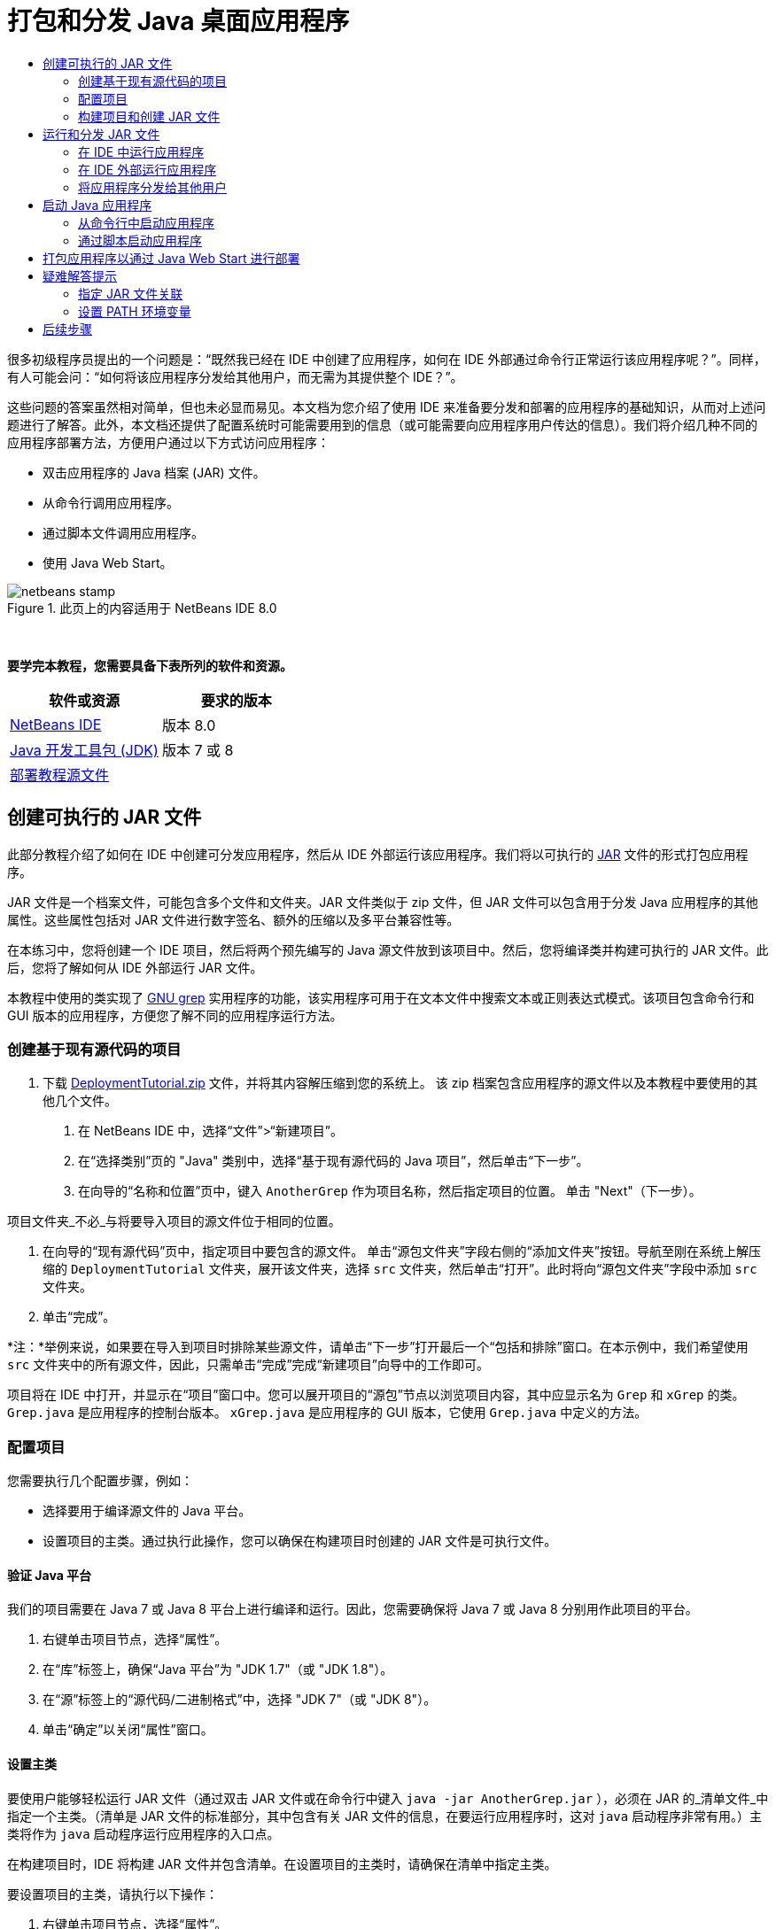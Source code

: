 // 
//     Licensed to the Apache Software Foundation (ASF) under one
//     or more contributor license agreements.  See the NOTICE file
//     distributed with this work for additional information
//     regarding copyright ownership.  The ASF licenses this file
//     to you under the Apache License, Version 2.0 (the
//     "License"); you may not use this file except in compliance
//     with the License.  You may obtain a copy of the License at
// 
//       http://www.apache.org/licenses/LICENSE-2.0
// 
//     Unless required by applicable law or agreed to in writing,
//     software distributed under the License is distributed on an
//     "AS IS" BASIS, WITHOUT WARRANTIES OR CONDITIONS OF ANY
//     KIND, either express or implied.  See the License for the
//     specific language governing permissions and limitations
//     under the License.
//

= 打包和分发 Java 桌面应用程序
:jbake-type: tutorial
:jbake-tags: tutorials 
:markup-in-source: verbatim,quotes,macros
:jbake-status: published
:icons: font
:syntax: true
:source-highlighter: pygments
:toc: left
:toc-title:
:description: 打包和分发 Java 桌面应用程序 - Apache NetBeans
:keywords: Apache NetBeans, Tutorials, 打包和分发 Java 桌面应用程序

很多初级程序员提出的一个问题是：“既然我已经在 IDE 中创建了应用程序，如何在 IDE 外部通过命令行正常运行该应用程序呢？”。同样，有人可能会问：“如何将该应用程序分发给其他用户，而无需为其提供整个 IDE？”。

这些问题的答案虽然相对简单，但也未必显而易见。本文档为您介绍了使用 IDE 来准备要分发和部署的应用程序的基础知识，从而对上述问题进行了解答。此外，本文档还提供了配置系统时可能需要用到的信息（或可能需要向应用程序用户传达的信息）。我们将介绍几种不同的应用程序部署方法，方便用户通过以下方式访问应用程序：

* 双击应用程序的 Java 档案 (JAR) 文件。
* 从命令行调用应用程序。
* 通过脚本文件调用应用程序。
* 使用 Java Web Start。


image::images/netbeans-stamp.png[title="此页上的内容适用于 NetBeans IDE 8.0"]


 

*要学完本教程，您需要具备下表所列的软件和资源。*

|===
|软件或资源 |要求的版本 

|link:https://netbeans.org/downloads/index.html[+NetBeans IDE+] |版本 8.0 

|link:http://www.oracle.com/technetwork/java/javase/downloads/index.html[+Java 开发工具包 (JDK)+] |

版本 7 或 8

 

|link:https://netbeans.org/projects/samples/downloads/download/Samples%252FJava%252FDeploymentTutorial.zip[+部署教程源文件+] |

 

 
|===



== 创建可执行的 JAR 文件

此部分教程介绍了如何在 IDE 中创建可分发应用程序，然后从 IDE 外部运行该应用程序。我们将以可执行的 link:http://download.oracle.com/javase/tutorial/deployment/jar/run.html[+JAR+] 文件的形式打包应用程序。

JAR 文件是一个档案文件，可能包含多个文件和文件夹。JAR 文件类似于 zip 文件，但 JAR 文件可以包含用于分发 Java 应用程序的其他属性。这些属性包括对 JAR 文件进行数字签名、额外的压缩以及多平台兼容性等。

在本练习中，您将创建一个 IDE 项目，然后将两个预先编写的 Java 源文件放到该项目中。然后，您将编译类并构建可执行的 JAR 文件。此后，您将了解如何从 IDE 外部运行 JAR 文件。

本教程中使用的类实现了 link:http://www.gnu.org/software/grep/[+GNU grep+] 实用程序的功能，该实用程序可用于在文本文件中搜索文本或正则表达式模式。该项目包含命令行和 GUI 版本的应用程序，方便您了解不同的应用程序运行方法。


=== 创建基于现有源代码的项目

1. 下载 link:https://netbeans.org/projects/samples/downloads/download/Samples%252FJava%252FDeploymentTutorial.zip[+DeploymentTutorial.zip+] 文件，并将其内容解压缩到您的系统上。
该 zip 档案包含应用程序的源文件以及本教程中要使用的其他几个文件。



. 在 NetBeans IDE 中，选择“文件”>“新建项目”。



. 在“选择类别”页的 "Java" 类别中，选择“基于现有源代码的 Java 项目”，然后单击“下一步”。


. 在向导的“名称和位置”页中，键入  ``AnotherGrep``  作为项目名称，然后指定项目的位置。
单击 "Next"（下一步）。

项目文件夹_不必_与将要导入项目的源文件位于相同的位置。



. 在向导的“现有源代码”页中，指定项目中要包含的源文件。
单击“源包文件夹”字段右侧的“添加文件夹”按钮。导航至刚在系统上解压缩的  ``DeploymentTutorial``  文件夹，展开该文件夹，选择  ``src``  文件夹，然后单击“打开”。此时将向“源包文件夹”字段中添加  ``src``  文件夹。


. 单击“完成”。

*注：*举例来说，如果要在导入到项目时排除某些源文件，请单击“下一步”打开最后一个“包括和排除”窗口。在本示例中，我们希望使用  ``src``  文件夹中的所有源文件，因此，只需单击“完成”完成“新建项目”向导中的工作即可。

项目将在 IDE 中打开，并显示在“项目”窗口中。您可以展开项目的“源包”节点以浏览项目内容，其中应显示名为  ``Grep``  和  ``xGrep``  的类。 ``Grep.java``  是应用程序的控制台版本。 ``xGrep.java``  是应用程序的 GUI 版本，它使用  ``Grep.java``  中定义的方法。


=== 配置项目

您需要执行几个配置步骤，例如：

* 选择要用于编译源文件的 Java 平台。
* 设置项目的主类。通过执行此操作，您可以确保在构建项目时创建的 JAR 文件是可执行文件。


==== 验证 Java 平台

我们的项目需要在 Java 7 或 Java 8 平台上进行编译和运行。因此，您需要确保将 Java 7 或 Java 8 分别用作此项目的平台。

1. 右键单击项目节点，选择“属性”。
2. 在“库”标签上，确保“Java 平台”为 "JDK 1.7"（或 "JDK 1.8"）。
3. 在“源”标签上的“源代码/二进制格式”中，选择 "JDK 7"（或 "JDK 8"）。
4. 单击“确定”以关闭“属性”窗口。


==== 设置主类

要使用户能够轻松运行 JAR 文件（通过双击 JAR 文件或在命令行中键入  ``java -jar AnotherGrep.jar`` ），必须在 JAR 的_清单文件_中指定一个主类。（清单是 JAR 文件的标准部分，其中包含有关 JAR 文件的信息，在要运行应用程序时，这对  ``java``  启动程序非常有用。）主类将作为  ``java``  启动程序运行应用程序的入口点。

在构建项目时，IDE 将构建 JAR 文件并包含清单。在设置项目的主类时，请确保在清单中指定主类。

要设置项目的主类，请执行以下操作：

1. 右键单击项目节点，选择“属性”。
2. 选择“运行”类别并在“主类”字段中输入  ``anothergrep.xGrep`` 。
3. 单击“确定”。关闭“项目属性”对话框。

在本教程后面构建项目时，将构建清单并在其中包含以下条目：


[source,java,subs="{markup-in-source}"]
----

Main-Class: anothergrep.xGrep
----


=== 构建项目和创建 JAR 文件

现在，您已准备好源文件并配置了项目，接下来便可构建项目了。

要构建项目，请执行以下操作：

* 选择“运行”>“构建项目”(AnotherGrep)。
或者，也可以在“项目”窗口中右键单击项目节点，然后选择“构建”。

在构建项目时：

* 将  ``build``  和  ``dist``  文件夹添加到项目文件夹（以下称为 _PROJECT_HOME_ 文件夹）中。
* 将所有源都编译成  ``.class``  文件，并将这些文件放置在  ``_PROJECT_HOME_/build``  文件夹中。
* 在  ``_PROJECT_HOME_/dist``  文件夹中创建包含项目的 JAR 文件。
* 如果您已为该项目指定了任何库（除了 JDK 之外），则在  ``dist``  文件夹中将创建一个  ``lib``  文件夹。这些库将被复制到  ``dist/lib``  中。
* 将更新 JAR 中的清单文件以包含一些条目，它们用于指定主类以及项目类路径中的任何库。

*注：*您可以在 IDE 的“文件”窗口中查看清单的内容。构建了项目后，切换到“文件”窗口并导航至  ``dist/AnotherGrep.jar`` 。展开 JAR 文件的节点，展开  ``META-INF``  文件夹，然后双击  ``MANIFEST.MF``  以便在源代码编辑器中显示清单。


[source,java,subs="{markup-in-source}"]
----

Main-Class: anothergrep.xGrep
----

（要查找有关清单文件的详细信息，请参见 Java 教程中的link:http://java.sun.com/docs/books/tutorial/deployment/jar/manifestindex.html[+本章+]。）


== 运行和分发 JAR 文件


=== 在 IDE 中运行应用程序

在 IDE 中开发应用程序时，通常需要在分发之前测试和完善这些应用程序。您可以轻松测试所开发的应用程序，只需从 IDE 中运行该应用程序即可。

要在 IDE 中运行  ``AnotherGrep``  项目，请在“项目”窗口中右键单击项目节点，然后选择“运行”。

此时会打开 xGrep 窗口。您可以单击“浏览”按钮，选择一个文件从中搜索文本模式。在“搜索模式”字段中，键入要匹配的文本或正则表达式模式，然后单击“搜索”。每个匹配结果将显示在 xGrep 窗口的“输出”区域中。

link:http://www.gnu.org/software/grep/manual/html_node/Regular-Expressions.html#Regular-Expressions[+此处+]和很多其他地方提供了可在此应用程序中使用的正则表达式的相关信息。


=== 在 IDE 外部运行应用程序

在完成应用程序开发后，您可能需要在分发应用程序之前确保应用程序也可以在 IDE 外部正常运行。

通过执行以下步骤，您可以在 IDE 外部运行应用程序：

* 在系统的文件管理器中（例如，在 Windows XP 系统的“我的电脑”窗口中）导航至  ``_PROJECT_HOME_/dist`` ，然后双击  ``AnotherGrep.jar``  文件。

xGrep 窗口一打开，您就知道应用程序已成功启动。

如果 xGrep 窗口没有打开，则说明您的系统可能没有在 JAR 文件和 Java 运行时环境之间设置文件关联。请参见下面的 <<troubleshooting,JAR 文件关联疑难解答>>。


=== 将应用程序分发给其他用户

现在，您已验证了应用程序可以在 IDE 外部运行，接下来便可分发应用程序了。

* 将应用程序的 JAR 文件发送给要使用应用程序的用户。应用程序用户应该能够通过双击 JAR 文件来运行应用程序。如果这些用户无法使用这种方法，请为他们提供下面的 <<troubleshooting,JAR 文件关联疑难解答>>部分中的信息。

*注：*如果应用程序依赖于 JDK 中包含的库以外的其他库，您还需要将这些库包括在分发中（本示例不需要这样做）。在 IDE 中开发应用程序时，这些库的相对路径将添加到 JAR 清单文件的  ``classpath``  条目中。如果启动时在指定的类路径（即相对路径）中找不到这些额外的库，应用程序将无法启动。
创建一个包含应用程序 JAR 文件和库的 zip 档案，并将该 zip 文件提供给用户。告诉用户解压缩该 zip 文件，并确保 JAR 文件和库 JAR 文件位于相同的文件夹中。运行应用程序 JAR 文件。


== 启动 Java 应用程序

本练习的目标是，介绍一些可以从命令行中启动应用程序的方法。

本练习介绍了如何使用以下两种方法启动 Java 应用程序：

* 从命令行中运行  ``java``  命令。
* 使用脚本调用 JAR 文件中的类。


=== 从命令行中启动应用程序

可通过使用  ``java``  命令，从命令行中启动应用程序。如果要运行可执行的 JAR 文件，请在该命令中使用  ``-jar``  选项。

例如，要运行 AnotherGrep 应用程序，您需要执行以下步骤：

1. 打开一个终端窗口。在 Microsoft Windows 系统上，选择“开始”>“运行”，在“打开”字段中键入  ``cmd`` ，然后单击“确定”以完成此操作。
2. 转至  ``_PROJECT_HOME_/dist``  文件夹（使用  ``cd``  命令）。
3. 键入以下行以运行应用程序的主类：

[source,java,subs="{markup-in-source}"]
----

java -jar AnotherGrep.jar
----

如果执行了这些步骤，但应用程序没有运行，则可能需要执行以下操作之一：

* 在该过程的第三步中，添加  ``java``  二进制文件的完整路径。例如，您可以键入类似下面的内容，具体取决于 JDK 或 JRE 所在位置：

[source,java,subs="{markup-in-source}"]
----

C:\Program Files\Java\jdk1.7.0_51\bin\java -jar AnotherGrep.jar
----
* 将 Java 二进制文件添加到 PATH 环境变量中，这样就不必从命令行中指定  ``java``  二进制文件的路径。请参见<<path,设置 PATH 环境变量>>。


=== 通过脚本启动应用程序

如果要分发的应用程序是控制台应用程序，您可能会发现可通过脚本方便地启动应用程序，尤其是应用程序需要较长时间才能运行并需要使用复杂参数时。在本节中，将使用 Grep 程序的控制台版本，您需要在其中将参数（搜索模式和文件列表）传递给 JAR 文件，该文件将在我们的脚本中调用。为了减少在命令行中键入的内容，将使用一个适合运行测试应用程序的简单脚本。

首先，您需要将应用程序中的主类更改为控制台版本的类，然后重新构建 JAR 文件：

1. 在 IDE 的“项目”窗口中，右键单击项目节点 ( ``AnotherGrep`` )，然后选择“属性”。
2. 选择“运行”节点，然后将“主类”属性更改为  ``anothergrep.Grep`` （来自  ``anothergrep.xGrep`` ）。单击“确定”，以关闭“项目属性”窗口。
3. 再次右键单击项目节点，然后选择“清理并构建项目”。

在完成这些步骤后，将重新构建 JAR 文件，并更改 JAR 文件清单的  ``Main-Class``  属性，使之指向  ``anothergrep.Grep`` 。


==== link:http://www.gnu.org/software/bash/bash.html[+BASH+] 脚本 -- 用于 UNIX 和 Linux 计算机

在您的系统上，解压 link:https://netbeans.org/projects/samples/downloads/download/Samples%252FJava%252FDeploymentTutorial.zip[+DeploymentTutorial.zip+] 文件内容的文件夹中包含一个  ``grep.sh``  BASH 脚本。请查看该脚本：


[source,java,subs="{markup-in-source}"]
----

#!/bin/bash
                    java -jar dist/AnotherGrep.jar $@
----

第一行声明应使用哪个 shell 解释该脚本。第二行执行 IDE 在  ``_PROJECT_HOME_/dist``  文件夹中创建的 JAR 文件。 ``$@``  仅复制所有给定参数，并用引号将每个参数引起来。

该脚本假定 Java 二进制文件是 PATH 环境变量的一部分。如果该脚本无法正常运行，请参见<<path,设置 PATH 环境变量>>。

可以在link:http://www.gnu.org/software/bash/manual/bashref.html[+此处+]找到有关 BASH 脚本的详细信息。


==== 用于 Windows 计算机的 .bat 脚本

在 Microsoft Windows 系统上，您每次只能将 9 个参数传递给批处理文件。如果超过 9 个参数，则需要多次执行 JAR 文件。

处理这种情况的脚本可能如下所示：


[source,java,subs="{markup-in-source}"]
----

                @echo off
                set jarpath="dist/AnotherGrep.jar"
                set pattern="%1"
                shift
                :loop
                  if "%1" == "" goto :allprocessed
                  set files=%1 %2 %3 %4 %5 %6 %7 %8 %9
                  java -jar %jarpath% %pattern% %files%
                  for %%i in (0 1 2 3 4 5 6 7 8) do shift
                goto :loop

                :allprocessed
                    
----

该脚本以  ``grep.bat``  形式包含在系统用来解压缩 link:https://netbeans.org/projects/samples/downloads/download/Samples%252FJava%252FDeploymentTutorial.zip[+DeploymentTutorial.zip+] 文件内容的文件夹中，因此，您可以试用一下该脚本。

这 9 个参数在批处理文件中用  ``%<ARG_NUMBER>``  表示，其中  ``<ARG_NUMBER>``  必须在  ``<0-9>``  之间。 ``%0``  是为脚本名称保留的。

您可以看到每次（一个循环）只能将 9 个参数传递给程序。 ``for``  语句以 9 为单位变换参数，以便为下一个循环准备参数。在  ``if``  语句检测到空文件参数（没有要处理的其他文件）后，将结束循环。

可以在link:http://www.microsoft.com/resources/documentation/windows/xp/all/proddocs/en-us/batch.mspx[+此页+]上找到有关批处理脚本的详细信息。


== 打包应用程序以通过 Java Web Start 进行部署

Java Web Start 是一项通过单击从 Web 浏览器运行 Java 应用程序的技术。有关打包应用程序以通过 Java Web Start 进行部署的详细信息，请参见link:../../73/java/javase-jws.html[+在 NetBeans IDE 中启用 Java Web Start+]。在这里，我们只提供使应用程序可通过 Java Web Start 进行部署而需执行的基本步骤。

1. 在“项目”窗口中右键单击项目节点，然后选择“属性”。
2. 在“项目属性”窗口的 "Web Start" 标签上，选中“启用 Web Start”复选框。
3. 从“代码库”下拉列表中选择“本地执行”（因为我们仅测试本地执行）。
4. 单击“定制”通过在“签名”对话框中指定详细信息对应用程序进行签名。

*注：*从 2013 年 4 月的 Java SE 7 Update 21 开始，鼓励使用可信证书对所有 Java 小应用程序和 Web Start 应用程序进行签名。有关详细信息，请参见 link:http://www.oracle.com/technetwork/java/javase/tech/java-code-signing-1915323.html[+Java 小应用程序和 Web Start - 代码签名+]。



. 将所有其他设置保留默认值，然后单击“确定”。


. 右键单击项目节点，然后选择“清理并构建”。
此 IDE 命令将删除以前编译的所有文件和构建输出，重新编译应用程序，然后使用新设置构建项目。


. 在 IDE 外部，打开  ``_PROJECT_HOME_/dist``  文件夹，然后在浏览器中打开  ``launch.html``  文件。
此时将打开包含“启动”按钮的测试 HTML 页。


. 单击“启动”按钮以打开应用程序。
您可以看到已加载 Java 并启动了应用程序。

*注：*某些浏览器先将您重定向到 Java 下载页。


== 疑难解答提示


=== 指定 JAR 文件关联

在大多数系统上，您只需双击 JAR 文件即可执行可执行的 JAR 文件。如果在双击 JAR 文件时未执行任何操作，则可能是由于以下两个原因之一造成的：

* JAR 文件类型可能尚未与该系统上的 Java 运行时环境 (JRE) 关联。

如果 JAR 文件类型与 JRE 关联，则代表该文件的图标应包含 Java 徽标。

* JAR 文件类型与 JRE 关联，但在双击该图标时传递给 JRE 的命令中不包含  ``-jar``  选项。

*注：*有时，您安装的软件（例如，用于处理 zip 文件的软件）会切换 JAR 文件关联。

JAR 文件类型与  ``java``  启动程序的关联方法取决于操作系统。

*注：*确保在系统上安装了某个 JRE 版本。您应该使用 1.4.2 或更高版本。如果未安装 Java，则无法启动 Java 应用程序。（如果安装了 JDK，则还会安装 JRE。不过，如果将程序分发给非程序员，该用户不一定安装了 JRE 或 JDK。）

* 在 Windows XP 上，可通过选择“开始”>“控制面板”>“添加/删除程序”检查安装的 Java 版本（例如，您将会看到 Java(TM) 7 Update 51）。
* 在 Windows Vista 或 7 上，可通过选择“开始”>“控制面板”>“程序和组件”检查安装的 Java 版本（例如，您将会看到 Java(TM) 7 Update 51）。

如果系统上没有 Java，则可以从 link:http://www.oracle.com/technetwork/java/javase/downloads/index.html[+Java SE 下载站点+]获取 JRE 版本的 Java。

如果在系统上安装了 Java，但文件关联无效，请继续执行下面的步骤以在 Microsoft Windows 上添加 JAR 文件关联：

1. 选择“开始”>“控制面板”。
2. （仅适用于 Windows Vista。）单击“控制面板”>“程序”。
3. 对于 Windows XP，双击“文件夹选项”，然后选择“文件类型”标签。
对于 Windows Vista 或 Windows 7，单击“默认程序”并选择“将文件类型或协议与程序关联”。


. 在“已注册的文件类型”列表中，选择“JAR 文件”。


. （在 Windows XP 上，在对话框的详细信息部分中）单击“更改程序”。


. 在“打开方式”对话框中，选择 "Java Platform SE Binary"。


. 单击“确定”以退出“打开方式”对话框。


. 单击“关闭”以退出“文件夹选项”对话框（在 Windows XP 上）或“将文件类型或协议与特定程序关联”对话框（在 Windows 7 上）。

*注：*如果 JAR 文件与系统上的 Java Platform SE Binary 关联，但双击时仍不执行 JAR 文件，则可能需要在文件关联中指定  ``-jar``  选项。

在 Microsoft Windows XP 上的文件关联中指定  ``-jar``  选项：

1. 选择“开始”>“控制面板”。
2. 对于 Windows XP，双击“文件夹选项”，然后选择“文件类型”标签。
3. 在“已注册的文件类型”列表中，选择“JAR 文件”。
4. 在对话框的“详细信息”部分中，单击“高级”。
5. 在“编辑文件类型”对话框中，单击“编辑”。
6. 在“用于执行操作的应用程序”文本字段中，将以下内容添加到 JRE 路径末尾：

[source,java,subs="{markup-in-source}"]
----

 -jar "%1" %*
----
此时，该字段应包含类似下面的文本：

[source,java,subs="{markup-in-source}"]
----

"C:\Program Files\Java\jre1.7.0_51\bin\javaw.exe" -jar "%1" %*
----


. 单击“确定”以退出“编辑这种类型的操作”对话框。


. 单击“确定”以退出“编辑文件类型”对话框。


. 单击“关闭”以退出“文件夹选项”对话框。

*注：*从 Windows Vista 开始，可以通过 RegEdit 编辑高级文件关联。有关详细信息，请参见link:http://technet.microsoft.com/en-us/magazine/ee914604.aspx[+“文件类型”对话框有什么变化？+]一文。

对于 UNIX 和 Linux 系统，更改文件关联的步骤取决于所使用的桌面环境（如 GNOME 或 KDE）。请查看桌面环境的首选项设置或查阅桌面环境文档。


=== 设置 PATH 环境变量

如果不指向系统上的 JDK 或 JRE 位置就无法在系统上运行 Java 类或 JAR 文件，则可能需要修改系统的  ``PATH``  变量值。

如果要在 Microsoft Windows 系统上运行，设置 PATH 变量的步骤取决于所使用的 Windows 版本。

下面是在 Windows XP 系统上设置  ``PATH``  变量的步骤：

1. 选择“开始”>“控制面板”，然后双击“系统”。
2. 在“系统属性”对话框中，单击“高级”标签。
3. 单击“环境变量”标签。
4. 在用户变量列表中，选择  ``PATH`` ，然后单击“编辑”。
5. 将 JRE 位置添加到路径列表末尾。该列表中的位置以分号 (;) 分隔。
例如，如果 JRE 位于 `C:\Program Files\Java\jdk1.7.0_51`，则需要在 PATH 变量的结尾添加以下内容：

[source,java,subs="{markup-in-source}"]
----

C:\Program Files\Java\jdk1.7.0_51\bin
----


. 单击“确定”以退出“环境变量”对话框，然后单击“确定”以退出“系统属性”对话框。

如果要在 UNIX 或 Linux 系统上运行，则如何修改 PATH 变量取决于所使用的 shell 程序。有关详细信息，请查阅所使用的 shell 的文档。

link:/about/contact_form.html?to=3&subject=Feedback:%20Packaging%20and%20Distributing%20Java%20Desktop%20Applications[+发送有关此教程的反馈意见+]



== 后续步骤

有关使用 NetBeans IDE 的更多信息，请参见 NetBeans 网站上的link:https://netbeans.org/kb[+文档和支持+]页。

要了解 Java 应用程序开发的 IDE 工作流的详细信息（包括类路径管理），请参见link:javase-intro.html[+开发常规 Java 应用程序+]。

有关 NetBeans IDE 中的构建功能的信息，请参见_使用 NetBeans IDE 开发应用程序_中的link:http://www.oracle.com/pls/topic/lookup?ctx=nb8000&id=NBDAG510[+构建 Java 项目+]。

